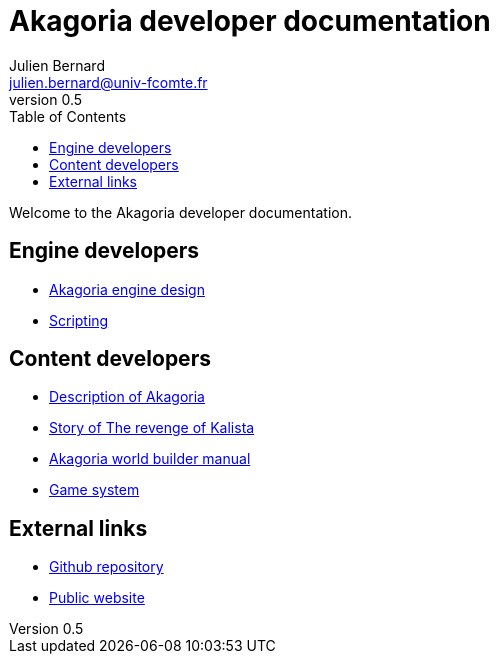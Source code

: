 = Akagoria developer documentation
Julien Bernard <julien.bernard@univ-fcomte.fr>
v0.5
:toc:
:homepage: https://akagoria.github.io/
:stem: latexmath
:source-highlighter: coderay
:xrefstyle: full

Welcome to the Akagoria developer documentation.

== Engine developers

- link:engine_design.html[Akagoria engine design]
- link:scripting.html[Scripting]

== Content developers

- link:world_description.html[Description of Akagoria]
- link:story.html[Story of The revenge of Kalista]
- link:world_builder.html[Akagoria world builder manual]
- link:game_system.html[Game system]

== External links

- https://github.com/Akagoria/akagoria[Github repository]
- https://akagoria.org/[Public website]

